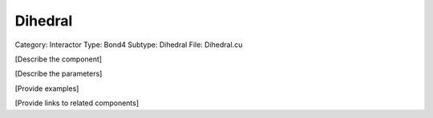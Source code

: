 Dihedral
---------

Category: Interactor
Type: Bond4
Subtype: Dihedral
File: Dihedral.cu

[Describe the component]

[Describe the parameters]

[Provide examples]

[Provide links to related components]